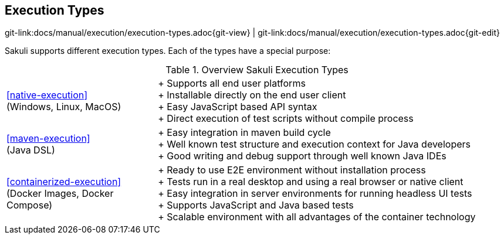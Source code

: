 
:imagesdir: ../../images

[[execution-types]]
== Execution Types

[#git-edit-section]
:page-path: docs/manual/execution/execution-types.adoc
git-link:{page-path}{git-view} | git-link:{page-path}{git-edit}

Sakuli supports different execution types. Each of the types have a special purpose:

:hardbreaks:
.Overview Sakuli Execution Types
[cols="30,70"]
|===

|<<native-execution>>
(Windows, Linux, MacOS)
|+ Supports all end user platforms
+ Installable directly on the end user client
+ Easy JavaScript based API syntax
+ Direct execution of test scripts without compile process

|<<maven-execution>>
(Java DSL)
//TODO TS add here the slenium extension also
|+ Easy integration in maven build cycle
+ Well known test structure and execution context for Java developers
+ Good writing and debug support through well known Java IDEs

|<<containerized-execution>>
(Docker Images, Docker Compose)
//TODO TS add kubernetes and openshift
|+ Ready to use E2E environment without installation process
+ Tests run in a real desktop and using a real browser or native client
+ Easy integration in server environments for running headless UI tests
+ Supports JavaScript and Java based tests
+ Scalable environment with all advantages of the container technology
|===
:!hardbreaks:
